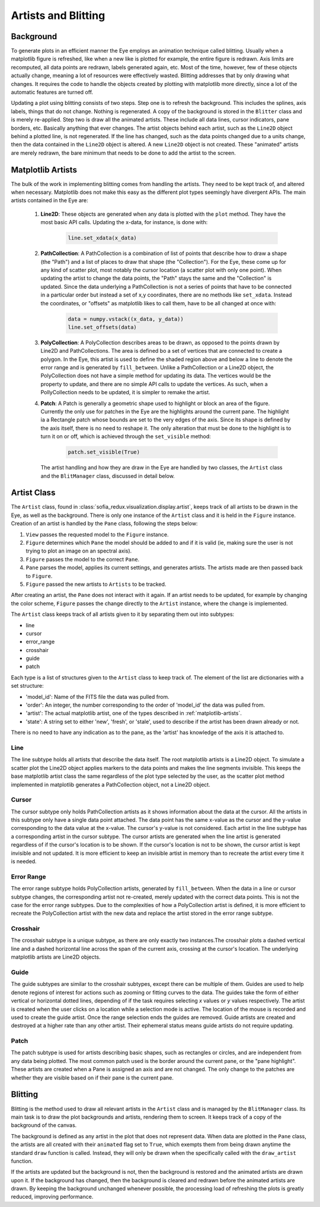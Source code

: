 
.. _artists-and-blitting:

Artists and Blitting
====================

Background
----------

To generate plots in an efficient manner the Eye employs an animation
technique called blitting. Usually when a matplotlib figure is refreshed,
like when a new like is plotted for example, the entire figure is
redrawn. Axis limits are recomputed, all data points are redrawn, labels
generated again, etc. Most of the time, however, few of these objects
actually change, meaning a lot of resources were effectively wasted.
Blitting addresses that by only drawing what changes. It requires the
code to handle the objects created by plotting with matplotlib more directly,
since a lot of the automatic features are turned off.

Updating a plot using blitting consists of two steps. Step one is to refresh
the background. This includes the splines, axis labels, things that do not
change. Nothing is regenerated. A copy of the background is stored in the
``Blitter`` class and is merely re-applied. Step two is draw all the animated
artists. These include all data lines, cursor indicators, pane borders, etc.
Basically anything that ever changes. The artist objects behind each artist,
such as the ``Line2D`` object behind a plotted line, is not regenerated. If the
line has changed, such as the data points changed due to a units change, then
the data contained in the ``Line2D`` object is altered. A new ``Line2D`` object
is not created. These "animated" artists are merely redrawn, the bare minimum
that needs to be done to add the artist to the screen.


.. _matplotlib-artists:

Matplotlib Artists
------------------

The bulk of the work in implementing blitting comes from handling the artists.
They need to be kept track of, and altered when necessary. Matplotlib does
not make this easy as the different plot types seemingly have divergent APIs.
The main artists contained in the Eye are:

    1. **Line2D**:
       These objects are generated when any data is plotted with the ``plot``
       method. They have the most basic API calls. Updating the x-data, for
       instance, is done with:

         .. code-block:: python

             line.set_xdata(x_data)

    2. **PathCollection**:
       A PathCollection is a combination of list of points that describe how to
       draw a shape (the "Path") and a list of places to draw that
       shape (the "Collection"). For the Eye, these come up for any kind of scatter
       plot, most notably the cursor location (a scatter plot with only one point).
       When updating the artist to change the data points, the "Path" stays the
       same and the "Collection" is updated. Since the data
       underlying a PathCollection is not a series of points that have to be
       connected in a particular order but instead a set of x,y coordinates, there
       are no methods like ``set_xdata``. Instead the coordinates, or
       "offsets" as matplotlib likes to call them, have to be all changed at once
       with:

         .. code-block:: python

             data = numpy.vstack((x_data, y_data))
             line.set_offsets(data)

    3. **PolyCollection**:
       A PolyCollection describes areas to be drawn, as opposed to the points drawn
       by Line2D and PathCollections. The area is defined bo a set of vertices that
       are connected to create a polygon. In the Eye, this artist is used to define
       the shaded region above and below a line to denote the error range and
       is generated by ``fill_between``. Unlike a PathCollection or a Line2D object,
       the PolyCollection does not have a simple method for updating its data. The
       vertices would be the property to update, and there are no simple API calls
       to update the vertices. As such, when a PollyCollection needs to be updated,
       it is simpler to remake the artist.

    4. **Patch**:
       A Patch is generally a geometric shape used to highlight or block an area of
       the figure. Currently the only use for patches in the Eye are the highlights
       around the current pane. The highlight ia a Rectangle patch whose bounds are
       set to the very edges of the axis. Since its shape is defined by the axis
       itself, there is no need to reshape it. The only alteration that must be done
       to the highlight is to turn it on or off, which is achieved through the
       ``set_visible`` method:

         .. code-block:: python

             patch.set_visible(True)

       The artist handling  and how they are draw in the Eye are handled by
       two classes, the ``Artist`` class and the ``BlitManager`` class, discussed in
       detail below.


.. _artists:

Artist Class
------------

The ``Artist`` class, found in
:class:`sofia_redux.visualization.display.artist`,
keeps track of all artists to be drawn in the Eye, as well as the background.
There is only one instance of the ``Artist`` class and it is held in the
``Figure`` instance. Creation of an artist is handled by the ``Pane``
class, following the steps below:

1.  ``View`` passes the requested model to the ``Figure`` instance.
2.  ``Figure`` determines which ``Pane`` the model should be
    added to and if it is valid (ie, making sure the user is not
    trying to plot an image on an spectral axis).
3.  ``Figure`` passes the model to the correct ``Pane``.
4.  ``Pane`` parses the model, applies its current settings,
    and generates artists. The artists made are then passed back
    to ``Figure``.
5.  ``Figure`` passed the new artists to ``Artists`` to be tracked.

After creating an artist, the ``Pane`` does not interact with it again. If
an artist needs to be updated, for example by changing the color scheme,
``Figure`` passes the change directly to the ``Artist`` instance, where
the change is implemented.

The ``Artist`` class keeps track of all artists given to it by separating
them out into subtypes:

*  line
*  cursor
*  error_range
*  crosshair
*  guide
*  patch

Each type is a list of structures given to the ``Artist`` class to keep track
of. The element of the list are dictionaries with a set structure:

* 'model_id': Name of the FITS file the data was pulled from.
* 'order': An integer, the number corresponding to the order of 'model_id'
  the data was pulled from.
* 'artist': The actual matplotlib artist, one of the types described in
  :ref:`matplotlib-artists`.
* 'state': A string set to either 'new', 'fresh', or 'stale', used to describe
  if the artist has been drawn already or not.

There is no need to have any indication as to the pane, as the 'artist' has
knowledge of the axis it is attached to.


Line
^^^^

The line subtype holds all artists that describe the data itself. The root
matplotlib artists is a Line2D object. To simulate a scatter plot the Line2D
object applies markers to the data points and makes the line segments
invisible. This keeps the base matplotlib artist class the same regardless
of the plot type selected by the user, as the scatter plot method implemented
in matplotlib generates a PathCollection object, not a Line2D object.


Cursor
^^^^^^

The cursor subtype only holds PathCollection artists as it shows information
about the data at the cursor. All the artists in this subtype only have a
single data point attached. The data point has the same x-value as the cursor
and the y-value corresponding to the data value at the x-value. The cursor's
y-value is not considered. Each artist in the line subtype has a
corresponding artist in the cursor subtype. The cursor artists are generated
when the line artist is generated regardless of if the cursor's location is
to be shown. If the cursor's location is not to be shown, the cursor artist
is kept invisible and not updated. It is more efficient to keep an invisible
artist in memory than to recreate the artist every time it is needed.


Error Range
^^^^^^^^^^^

The error range subtype holds PolyCollection artists, generated by
``fill_between``. When the data in a line or cursor subtype changes, the
corresponding artist not re-created, merely updated with the correct data
points. This is not the case for the error range subtypes. Due to the
complexities of how a PolyCollection artist is defined, it is more efficient
to recreate the PolyCollection artist with the new data and replace the
artist stored in the error range subtype.


Crosshair
^^^^^^^^^

The crosshair subtype is a unique subtype, as there are only exactly two
instances.The crosshair plots a dashed vertical line and a dashed horizontal
line across the span of the current axis, crossing at the cursor's location.
The underlying matplotlib artists are Line2D objects.



Guide
^^^^^

The guide subtypes are similar to the crosshair subtypes, except there can be
multiple of them. Guides are used to help denote regions of interest for
actions such as zooming or fitting curves to the data. The guides take the
form of either vertical or horizontal dotted lines, depending of if the task
requires selecting *x* values or *y* values respectively. The artist is
created when the user clicks on a location while a selection mode is active.
The location of the mouse is recorded and used to create the guide artist.
Once the range selection ends the guides are removed.
Guide artists are created and destroyed at a higher rate than any other
artist. Their ephemeral status means guide artists do not require updating.


Patch
^^^^^

The patch subtype is used for artists describing basic shapes, such as
rectangles or circles, and are independent from any data being plotted. The
most common patch used is the border around the current pane, or the "pane
highlight". These artists are created when a Pane is assigned an axis and are
not changed. The only change to the patches are whether they are visible
based on if their pane is the current pane.



.. _blitting:

Blitting
--------

Blitting is the method used to draw all relevant artists in the ``Artist``
class and is managed by the ``BlitManager`` class. Its main task is to draw
the plot backgrounds and artists, rendering them to screen. It keeps track of
a copy of the background of the canvas.

The background is defined as any artist in the plot that does not represent
data. When data are plotted in the ``Pane`` class, the artists are all
created with their ``animated`` flag set to ``True``, which exempts them from
being drawn anytime the standard ``draw`` function is called. Instead, they
will only be drawn when the specifically called with the ``draw_artist``
function.

If the artists are updated but the background is not, then the background is
restored and the animated artists are drawn upon it. If the background has
changed, then the background is cleared and redrawn before the animated
artists are drawn. By keeping the background unchanged whenever possible, the
processing load of refreshing the plots is greatly reduced, improving
performance.




